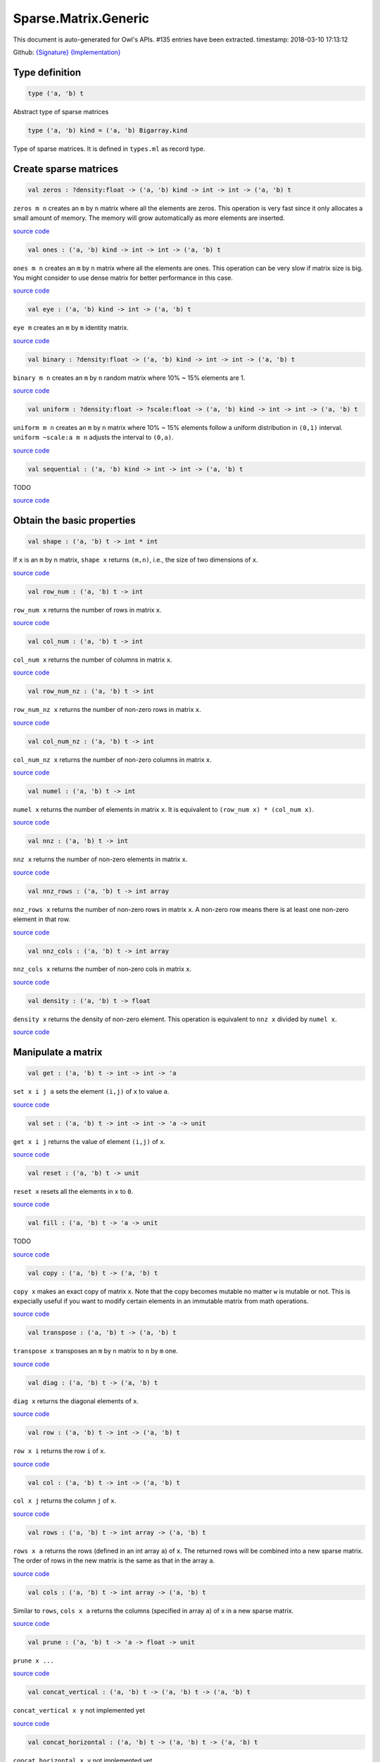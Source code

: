 Sparse.Matrix.Generic
===============================================================================

This document is auto-generated for Owl's APIs.
#135 entries have been extracted.
timestamp: 2018-03-10 17:13:12

Github:
`{Signature} <https://github.com/ryanrhymes/owl/tree/master/src/owl/sparse/owl_sparse_matrix_generic.mli>`_ 
`{Implementation} <https://github.com/ryanrhymes/owl/tree/master/src/owl/sparse/owl_sparse_matrix_generic.ml>`_



Type definition
-------------------------------------------------------------------------------



.. code-block:: ocaml

  type ('a, 'b) t
    

Abstract type of sparse matrices

.. code-block:: ocaml

  type ('a, 'b) kind = ('a, 'b) Bigarray.kind
    

Type of sparse matrices. It is defined in ``types.ml`` as record type.

Create sparse matrices
-------------------------------------------------------------------------------



.. code-block:: ocaml

  val zeros : ?density:float -> ('a, 'b) kind -> int -> int -> ('a, 'b) t

``zeros m n`` creates an ``m`` by ``n`` matrix where all the elements are zeros.
This operation is very fast since it only allocates a small amount of memory.
The memory will grow automatically as more elements are inserted.

`source code <https://github.com/ryanrhymes/owl/blob/master/src/owl/sparse/owl_sparse_matrix_generic.ml#L18>`__



.. code-block:: ocaml

  val ones : ('a, 'b) kind -> int -> int -> ('a, 'b) t

``ones m n`` creates an ``m`` by ``n`` matrix where all the elements are ones.
This operation can be very slow if matrix size is big. You might consider to
use dense matrix for better performance in this case.

`source code <https://github.com/ryanrhymes/owl/blob/master/src/owl/sparse/owl_sparse_matrix_generic.ml#L535>`__



.. code-block:: ocaml

  val eye : ('a, 'b) kind -> int -> ('a, 'b) t

``eye m`` creates an ``m`` by ``m`` identity matrix.

`source code <https://github.com/ryanrhymes/owl/blob/master/src/owl/sparse/owl_sparse_matrix_generic.ml#L25>`__



.. code-block:: ocaml

  val binary : ?density:float -> ('a, 'b) kind -> int -> int -> ('a, 'b) t

``binary m n`` creates an ``m`` by ``n`` random matrix where 10% ~ 15% elements are 1.

`source code <https://github.com/ryanrhymes/owl/blob/master/src/owl/sparse/owl_sparse_matrix_generic.ml#L561>`__



.. code-block:: ocaml

  val uniform : ?density:float -> ?scale:float -> ('a, 'b) kind -> int -> int -> ('a, 'b) t

``uniform m n`` creates an ``m`` by ``n`` matrix where 10% ~ 15% elements
follow a uniform distribution in ``(0,1)`` interval. ``uniform ~scale:a m n``
adjusts the interval to ``(0,a)``.

`source code <https://github.com/ryanrhymes/owl/blob/master/src/owl/sparse/owl_sparse_matrix_generic.ml#L565>`__



.. code-block:: ocaml

  val sequential : ('a, 'b) kind -> int -> int -> ('a, 'b) t

TODO

`source code <https://github.com/ryanrhymes/owl/blob/master/src/owl/sparse/owl_sparse_matrix_generic.ml#L537>`__



Obtain the basic properties
-------------------------------------------------------------------------------



.. code-block:: ocaml

  val shape : ('a, 'b) t -> int * int

If ``x`` is an ``m`` by ``n`` matrix, ``shape x`` returns ``(m,n)``, i.e., the size
of two dimensions of ``x``.

`source code <https://github.com/ryanrhymes/owl/blob/master/src/owl/sparse/owl_sparse_matrix_generic.ml#L32>`__



.. code-block:: ocaml

  val row_num : ('a, 'b) t -> int

``row_num x`` returns the number of rows in matrix ``x``.

`source code <https://github.com/ryanrhymes/owl/blob/master/src/owl/sparse/owl_sparse_matrix_generic.ml#L34>`__



.. code-block:: ocaml

  val col_num : ('a, 'b) t -> int

``col_num x`` returns the number of columns in matrix ``x``.

`source code <https://github.com/ryanrhymes/owl/blob/master/src/owl/sparse/owl_sparse_matrix_generic.ml#L36>`__



.. code-block:: ocaml

  val row_num_nz : ('a, 'b) t -> int

``row_num_nz x`` returns the number of non-zero rows in matrix ``x``.

`source code <https://github.com/ryanrhymes/owl/blob/master/src/owl/sparse/owl_sparse_matrix_generic.ml#L517>`__



.. code-block:: ocaml

  val col_num_nz : ('a, 'b) t -> int

``col_num_nz x`` returns the number of non-zero columns in matrix ``x``.

`source code <https://github.com/ryanrhymes/owl/blob/master/src/owl/sparse/owl_sparse_matrix_generic.ml#L519>`__



.. code-block:: ocaml

  val numel : ('a, 'b) t -> int

``numel x`` returns the number of elements in matrix ``x``. It is equivalent
to ``(row_num x) * (col_num x)``.

`source code <https://github.com/ryanrhymes/owl/blob/master/src/owl/sparse/owl_sparse_matrix_generic.ml#L38>`__



.. code-block:: ocaml

  val nnz : ('a, 'b) t -> int

``nnz x`` returns the number of non-zero elements in matrix ``x``.

`source code <https://github.com/ryanrhymes/owl/blob/master/src/owl/sparse/owl_sparse_matrix_generic.ml#L40>`__



.. code-block:: ocaml

  val nnz_rows : ('a, 'b) t -> int array

``nnz_rows x`` returns the number of non-zero rows in matrix ``x``. A non-zero
row means there is at least one non-zero element in that row.

`source code <https://github.com/ryanrhymes/owl/blob/master/src/owl/sparse/owl_sparse_matrix_generic.ml#L507>`__



.. code-block:: ocaml

  val nnz_cols : ('a, 'b) t -> int array

``nnz_cols x`` returns the number of non-zero cols in matrix ``x``.

`source code <https://github.com/ryanrhymes/owl/blob/master/src/owl/sparse/owl_sparse_matrix_generic.ml#L512>`__



.. code-block:: ocaml

  val density : ('a, 'b) t -> float

``density x`` returns the density of non-zero element. This operation is
equivalent to ``nnz x`` divided by ``numel x``.

`source code <https://github.com/ryanrhymes/owl/blob/master/src/owl/sparse/owl_sparse_matrix_generic.ml#L42>`__



Manipulate a matrix
-------------------------------------------------------------------------------



.. code-block:: ocaml

  val get : ('a, 'b) t -> int -> int -> 'a

``set x i j a`` sets the element ``(i,j)`` of ``x`` to value ``a``.

`source code <https://github.com/ryanrhymes/owl/blob/master/src/owl/sparse/owl_sparse_matrix_generic.ml#L52>`__



.. code-block:: ocaml

  val set : ('a, 'b) t -> int -> int -> 'a -> unit

``get x i j`` returns the value of element ``(i,j)`` of ``x``.

`source code <https://github.com/ryanrhymes/owl/blob/master/src/owl/sparse/owl_sparse_matrix_generic.ml#L50>`__



.. code-block:: ocaml

  val reset : ('a, 'b) t -> unit

``reset x`` resets all the elements in ``x`` to ``0``.

`source code <https://github.com/ryanrhymes/owl/blob/master/src/owl/sparse/owl_sparse_matrix_generic.ml#L54>`__



.. code-block:: ocaml

  val fill : ('a, 'b) t -> 'a -> unit

TODO

`source code <https://github.com/ryanrhymes/owl/blob/master/src/owl/sparse/owl_sparse_matrix_generic.ml#L542>`__



.. code-block:: ocaml

  val copy : ('a, 'b) t -> ('a, 'b) t

``copy x`` makes an exact copy of matrix ``x``. Note that the copy becomes
mutable no matter ``w`` is mutable or not. This is expecially useful if you
want to modify certain elements in an immutable matrix from math operations.

`source code <https://github.com/ryanrhymes/owl/blob/master/src/owl/sparse/owl_sparse_matrix_generic.ml#L58>`__



.. code-block:: ocaml

  val transpose : ('a, 'b) t -> ('a, 'b) t

``transpose x`` transposes an ``m`` by ``n`` matrix to ``n`` by ``m`` one.

`source code <https://github.com/ryanrhymes/owl/blob/master/src/owl/sparse/owl_sparse_matrix_generic.ml#L65>`__



.. code-block:: ocaml

  val diag : ('a, 'b) t -> ('a, 'b) t

``diag x`` returns the diagonal elements of ``x``.

`source code <https://github.com/ryanrhymes/owl/blob/master/src/owl/sparse/owl_sparse_matrix_generic.ml#L72>`__



.. code-block:: ocaml

  val row : ('a, 'b) t -> int -> ('a, 'b) t

``row x i`` returns the row ``i`` of ``x``.

`source code <https://github.com/ryanrhymes/owl/blob/master/src/owl/sparse/owl_sparse_matrix_generic.ml#L81>`__



.. code-block:: ocaml

  val col : ('a, 'b) t -> int -> ('a, 'b) t

``col x j`` returns the column ``j`` of ``x``.

`source code <https://github.com/ryanrhymes/owl/blob/master/src/owl/sparse/owl_sparse_matrix_generic.ml#L88>`__



.. code-block:: ocaml

  val rows : ('a, 'b) t -> int array -> ('a, 'b) t

``rows x a`` returns the rows (defined in an int array ``a``) of ``x``. The
returned rows will be combined into a new sparse matrix. The order of rows in
the new matrix is the same as that in the array ``a``.

`source code <https://github.com/ryanrhymes/owl/blob/master/src/owl/sparse/owl_sparse_matrix_generic.ml#L586>`__



.. code-block:: ocaml

  val cols : ('a, 'b) t -> int array -> ('a, 'b) t

Similar to ``rows``, ``cols x a`` returns the columns (specified in array ``a``)
of x in a new sparse matrix.

`source code <https://github.com/ryanrhymes/owl/blob/master/src/owl/sparse/owl_sparse_matrix_generic.ml#L593>`__



.. code-block:: ocaml

  val prune : ('a, 'b) t -> 'a -> float -> unit

``prune x ...``

`source code <https://github.com/ryanrhymes/owl/blob/master/src/owl/sparse/owl_sparse_matrix_generic.ml#L56>`__



.. code-block:: ocaml

  val concat_vertical : ('a, 'b) t -> ('a, 'b) t -> ('a, 'b) t

``concat_vertical x y`` not implemented yet

`source code <https://github.com/ryanrhymes/owl/blob/master/src/owl/sparse/owl_sparse_matrix_generic.ml#L600>`__



.. code-block:: ocaml

  val concat_horizontal : ('a, 'b) t -> ('a, 'b) t -> ('a, 'b) t

``concat_horizontal x y`` not implemented yet

`source code <https://github.com/ryanrhymes/owl/blob/master/src/owl/sparse/owl_sparse_matrix_generic.ml#L603>`__



Iterate elements, columns, and rows
-------------------------------------------------------------------------------



.. code-block:: ocaml

  val iteri : (int -> int -> 'a -> unit) -> ('a, 'b) t -> unit

``iteri f x`` iterates all the elements in ``x`` and applies the user defined
function ``f : int -> int -> float -> 'a``. ``f i j v`` takes three parameters,
``i`` and ``j`` are the coordinates of current element, and ``v`` is its value.

`source code <https://github.com/ryanrhymes/owl/blob/master/src/owl/sparse/owl_sparse_matrix_generic.ml#L95>`__



.. code-block:: ocaml

  val iter : ('a -> unit) -> ('a, 'b) t -> unit

``iter f x`` is the same as as ``iteri f x`` except the coordinates of the
current element is not passed to the function ``f : float -> 'a``

`source code <https://github.com/ryanrhymes/owl/blob/master/src/owl/sparse/owl_sparse_matrix_generic.ml#L102>`__



.. code-block:: ocaml

  val mapi : (int -> int -> 'a -> 'a) -> ('a, 'b) t -> ('a, 'b) t

``mapi f x`` maps each element in ``x`` to a new value by applying
``f : int -> int -> float -> float``. The first two parameters are the
coordinates of the element, and the third parameter is the value.

`source code <https://github.com/ryanrhymes/owl/blob/master/src/owl/sparse/owl_sparse_matrix_generic.ml#L109>`__



.. code-block:: ocaml

  val map : ('a -> 'a) -> ('a, 'b) t -> ('a, 'b) t

``map f x`` is similar to ``mapi f x`` except the coordinates of the
current element is not passed to the function ``f : float -> float``

`source code <https://github.com/ryanrhymes/owl/blob/master/src/owl/sparse/owl_sparse_matrix_generic.ml#L115>`__



.. code-block:: ocaml

  val fold : ('c -> 'a -> 'c) -> 'c -> ('a, 'b) t -> 'c

``fold f a x`` folds all the elements in ``x`` with the function
``f : 'a -> float -> 'a``. For an ``m`` by ``n`` matrix ``x``, the order of folding
is from ``(0,0)`` to ``(m-1,n-1)``, row by row.

`source code <https://github.com/ryanrhymes/owl/blob/master/src/owl/sparse/owl_sparse_matrix_generic.ml#L125>`__



.. code-block:: ocaml

  val filteri : (int -> int -> 'a -> bool) -> ('a, 'b) t -> (int * int) array

``filteri f x`` uses ``f : int -> int -> float -> bool`` to filter out certain
elements in ``x``. An element will be included if ``f`` returns ``true``. The
returned result is a list of coordinates of the selected elements.

`source code <https://github.com/ryanrhymes/owl/blob/master/src/owl/sparse/owl_sparse_matrix_generic.ml#L132>`__



.. code-block:: ocaml

  val filter : ('a -> bool) -> ('a, 'b) t -> (int * int) array

Similar to ``filteri``, but the coordinates of the elements are not passed to
the function ``f : float -> bool``.

`source code <https://github.com/ryanrhymes/owl/blob/master/src/owl/sparse/owl_sparse_matrix_generic.ml#L139>`__



.. code-block:: ocaml

  val iteri_rows : (int -> ('a, 'b) t -> unit) -> ('a, 'b) t -> unit

``iteri_rows f x`` iterates every row in ``x`` and applies function
``f : int -> mat -> unit`` to each of them.

`source code <https://github.com/ryanrhymes/owl/blob/master/src/owl/sparse/owl_sparse_matrix_generic.ml#L216>`__



.. code-block:: ocaml

  val iter_rows : (('a, 'b) t -> unit) -> ('a, 'b) t -> unit

Similar to ``iteri_rows`` except row number is not passed to ``f``.

`source code <https://github.com/ryanrhymes/owl/blob/master/src/owl/sparse/owl_sparse_matrix_generic.ml#L218>`__



.. code-block:: ocaml

  val iteri_cols : (int -> ('a, 'b) t -> unit) -> ('a, 'b) t -> unit

``iteri_cols f x`` iterates every column in ``x`` and applies function
``f : int -> mat -> unit`` to each of them. Column number is passed to ``f`` as
the first parameter.

`source code <https://github.com/ryanrhymes/owl/blob/master/src/owl/sparse/owl_sparse_matrix_generic.ml#L220>`__



.. code-block:: ocaml

  val iter_cols : (('a, 'b) t -> unit) -> ('a, 'b) t -> unit

Similar to ``iteri_cols`` except col number is not passed to ``f``.

`source code <https://github.com/ryanrhymes/owl/blob/master/src/owl/sparse/owl_sparse_matrix_generic.ml#L222>`__



.. code-block:: ocaml

  val mapi_rows : (int -> ('a, 'b) t -> 'c) -> ('a, 'b) t -> 'c array

``mapi_rows f x`` maps every row in ``x`` to a type ``'a`` value by applying
function ``f : int -> mat -> 'a`` to each of them. The results is an array of
all the returned values.

`source code <https://github.com/ryanrhymes/owl/blob/master/src/owl/sparse/owl_sparse_matrix_generic.ml#L224>`__



.. code-block:: ocaml

  val map_rows : (('a, 'b) t -> 'c) -> ('a, 'b) t -> 'c array

Similar to ``mapi_rows`` except row number is not passed to ``f``.

`source code <https://github.com/ryanrhymes/owl/blob/master/src/owl/sparse/owl_sparse_matrix_generic.ml#L228>`__



.. code-block:: ocaml

  val mapi_cols : (int -> ('a, 'b) t -> 'c) -> ('a, 'b) t -> 'c array

``mapi_cols f x`` maps every column in ``x`` to a type ``'a`` value by applying
function ``f : int -> mat -> 'a``.

`source code <https://github.com/ryanrhymes/owl/blob/master/src/owl/sparse/owl_sparse_matrix_generic.ml#L230>`__



.. code-block:: ocaml

  val map_cols : (('a, 'b) t -> 'c) -> ('a, 'b) t -> 'c array

Similar to ``mapi_cols`` except column number is not passed to ``f``.

`source code <https://github.com/ryanrhymes/owl/blob/master/src/owl/sparse/owl_sparse_matrix_generic.ml#L234>`__



.. code-block:: ocaml

  val fold_rows : ('c -> ('a, 'b) t -> 'c) -> 'c -> ('a, 'b) t -> 'c

``fold_rows f a x`` folds all the rows in ``x`` using function ``f``. The order
of folding is from the first row to the last one.

`source code <https://github.com/ryanrhymes/owl/blob/master/src/owl/sparse/owl_sparse_matrix_generic.ml#L236>`__



.. code-block:: ocaml

  val fold_cols : ('c -> ('a, 'b) t -> 'c) -> 'c -> ('a, 'b) t -> 'c

``fold_cols f a x`` folds all the columns in ``x`` using function ``f``. The
order of folding is from the first column to the last one.

`source code <https://github.com/ryanrhymes/owl/blob/master/src/owl/sparse/owl_sparse_matrix_generic.ml#L238>`__



.. code-block:: ocaml

  val iteri_nz : (int -> int -> 'a -> unit) -> ('a, 'b) t -> unit

``iteri_nz f x`` iterates all the non-zero elements in ``x`` by applying the
function ``f : int -> int -> float -> 'a``. It is much faster than ``iteri``.

`source code <https://github.com/ryanrhymes/owl/blob/master/src/owl/sparse/owl_sparse_matrix_generic.ml#L141>`__



.. code-block:: ocaml

  val iter_nz : ('a -> unit) -> ('a, 'b) t -> unit

Similar to ``iter_nz`` except the coordinates of elements are not passed to ``f``.

`source code <https://github.com/ryanrhymes/owl/blob/master/src/owl/sparse/owl_sparse_matrix_generic.ml#L153>`__



.. code-block:: ocaml

  val mapi_nz : (int -> int -> 'a -> 'a) -> ('a, 'b) t -> ('a, 'b) t

``mapi_nz f x`` is similar to ``mapi f x`` but only applies ``f`` to non-zero
elements in ``x``. The zeros in ``x`` will remain the same in the new matrix.

`source code <https://github.com/ryanrhymes/owl/blob/master/src/owl/sparse/owl_sparse_matrix_generic.ml#L160>`__



.. code-block:: ocaml

  val map_nz : ('a -> 'a) -> ('a, 'b) t -> ('a, 'b) t

Similar to ``mapi_nz`` except the coordinates of elements are not passed to ``f``.

`source code <https://github.com/ryanrhymes/owl/blob/master/src/owl/sparse/owl_sparse_matrix_generic.ml#L175>`__



.. code-block:: ocaml

  val foldi_nz : (int -> int -> 'c -> 'a -> 'c) -> 'c -> ('a, 'b) t -> 'c

TODO

`source code <https://github.com/ryanrhymes/owl/blob/master/src/owl/sparse/owl_sparse_matrix_generic.ml#L185>`__



.. code-block:: ocaml

  val fold_nz : ('c -> 'a -> 'c) -> 'c -> ('a, 'b) t -> 'c

``fold_nz f a x`` is similar to ``fold f a x`` but only applies to non-zero
rows in ``x``. zero rows will be simply skipped in folding.

`source code <https://github.com/ryanrhymes/owl/blob/master/src/owl/sparse/owl_sparse_matrix_generic.ml#L190>`__



.. code-block:: ocaml

  val filteri_nz : (int -> int -> 'a -> bool) -> ('a, 'b) t -> (int * int) array

``filteri_nz f x`` is similar to ``filter f x`` but only applies ``f`` to
non-zero elements in ``x``.

`source code <https://github.com/ryanrhymes/owl/blob/master/src/owl/sparse/owl_sparse_matrix_generic.ml#L192>`__



.. code-block:: ocaml

  val filter_nz : ('a -> bool) -> ('a, 'b) t -> (int * int) array

``filter_nz f x`` is similar to ``filteri_nz`` except that the coordinates of
matrix elements are not passed to ``f``.

`source code <https://github.com/ryanrhymes/owl/blob/master/src/owl/sparse/owl_sparse_matrix_generic.ml#L199>`__



.. code-block:: ocaml

  val iteri_rows_nz : (int -> ('a, 'b) t -> unit) -> ('a, 'b) t -> unit

``iteri_rows_nz f x`` is similar to ``iteri_rows`` but only applies ``f`` to
non-zero rows in ``x``.

`source code <https://github.com/ryanrhymes/owl/blob/master/src/owl/sparse/owl_sparse_matrix_generic.ml#L240>`__



.. code-block:: ocaml

  val iter_rows_nz : (('a, 'b) t -> unit) -> ('a, 'b) t -> unit

Similar to ``iteri_rows_nz`` except that row numbers are not passed to ``f``.

`source code <https://github.com/ryanrhymes/owl/blob/master/src/owl/sparse/owl_sparse_matrix_generic.ml#L242>`__



.. code-block:: ocaml

  val iteri_cols_nz : (int -> ('a, 'b) t -> unit) -> ('a, 'b) t -> unit

``iteri_cols_nz f x`` is similar to ``iteri_cols`` but only applies ``f`` to
non-zero columns in ``x``.

`source code <https://github.com/ryanrhymes/owl/blob/master/src/owl/sparse/owl_sparse_matrix_generic.ml#L244>`__



.. code-block:: ocaml

  val iter_cols_nz : (('a, 'b) t -> unit) -> ('a, 'b) t -> unit

Similar to ``iteri_cols_nz`` except that column numbers are not passed to ``f``.

`source code <https://github.com/ryanrhymes/owl/blob/master/src/owl/sparse/owl_sparse_matrix_generic.ml#L246>`__



.. code-block:: ocaml

  val mapi_rows_nz : (int -> ('a, 'b) t -> 'c) -> ('a, 'b) t -> 'c array

``mapi_rows_nz f x`` applies ``f`` only to the non-zero rows in ``x``.

`source code <https://github.com/ryanrhymes/owl/blob/master/src/owl/sparse/owl_sparse_matrix_generic.ml#L248>`__



.. code-block:: ocaml

  val map_rows_nz : (('a, 'b) t -> 'c) -> ('a, 'b) t -> 'c array

Similar to ``mapi_rows_nz``, but row numbers are not passed to ``f``.

`source code <https://github.com/ryanrhymes/owl/blob/master/src/owl/sparse/owl_sparse_matrix_generic.ml#L256>`__



.. code-block:: ocaml

  val mapi_cols_nz : (int -> ('a, 'b) t -> 'c) -> ('a, 'b) t -> 'c array

``mapi_cols_nz f x`` applies ``f`` only to the non-zero columns in ``x``.

`source code <https://github.com/ryanrhymes/owl/blob/master/src/owl/sparse/owl_sparse_matrix_generic.ml#L258>`__



.. code-block:: ocaml

  val map_cols_nz : (('a, 'b) t -> 'c) -> ('a, 'b) t -> 'c array

Similar to ``mapi_cols_nz``, but columns numbers are not passed to ``f``.

`source code <https://github.com/ryanrhymes/owl/blob/master/src/owl/sparse/owl_sparse_matrix_generic.ml#L266>`__



.. code-block:: ocaml

  val fold_rows_nz : ('c -> ('a, 'b) t -> 'c) -> 'c -> ('a, 'b) t -> 'c

``fold_rows_nz f a x`` is similar to ``fold_rows`` but only folds non-zero
rows in ``x`` using function ``f``. Zero rows will be dropped in iterating ``x``.

`source code <https://github.com/ryanrhymes/owl/blob/master/src/owl/sparse/owl_sparse_matrix_generic.ml#L268>`__



.. code-block:: ocaml

  val fold_cols_nz : ('c -> ('a, 'b) t -> 'c) -> 'c -> ('a, 'b) t -> 'c

``fold_cols_nz f a x`` is similar to ``fold_cols`` but only folds non-zero
columns in ``x`` using function ``f``. Zero columns will be dropped in iterating ``x``.

`source code <https://github.com/ryanrhymes/owl/blob/master/src/owl/sparse/owl_sparse_matrix_generic.ml#L270>`__



Examin elements and compare two matrices
-------------------------------------------------------------------------------



.. code-block:: ocaml

  val exists : ('a -> bool) -> ('a, 'b) t -> bool

``exists f x`` checks all the elements in ``x`` using ``f``. If at least one
element satisfies ``f`` then the function returns ``true`` otherwise ``false``.

`source code <https://github.com/ryanrhymes/owl/blob/master/src/owl/sparse/owl_sparse_matrix_generic.ml#L278>`__



.. code-block:: ocaml

  val not_exists : ('a -> bool) -> ('a, 'b) t -> bool

``not_exists f x`` checks all the elements in ``x``, the function returns
``true`` only if all the elements fail to satisfy ``f : float -> bool``.

`source code <https://github.com/ryanrhymes/owl/blob/master/src/owl/sparse/owl_sparse_matrix_generic.ml#L280>`__



.. code-block:: ocaml

  val for_all : ('a -> bool) -> ('a, 'b) t -> bool

``for_all f x`` checks all the elements in ``x``, the function returns ``true``
if and only if all the elements pass the check of function ``f``.

`source code <https://github.com/ryanrhymes/owl/blob/master/src/owl/sparse/owl_sparse_matrix_generic.ml#L282>`__



.. code-block:: ocaml

  val exists_nz : ('a -> bool) -> ('a, 'b) t -> bool

``exists_nz f x`` is similar to ``exists`` but only checks non-zero elements.

`source code <https://github.com/ryanrhymes/owl/blob/master/src/owl/sparse/owl_sparse_matrix_generic.ml#L284>`__



.. code-block:: ocaml

  val not_exists_nz : ('a -> bool) -> ('a, 'b) t -> bool

``not_exists_nz f x`` is similar to ``not_exists`` but only checks non-zero elements.

`source code <https://github.com/ryanrhymes/owl/blob/master/src/owl/sparse/owl_sparse_matrix_generic.ml#L286>`__



.. code-block:: ocaml

  val for_all_nz :  ('a -> bool) -> ('a, 'b) t -> bool

``for_all_nz f x`` is similar to ``for_all_nz`` but only checks non-zero elements.

`source code <https://github.com/ryanrhymes/owl/blob/master/src/owl/sparse/owl_sparse_matrix_generic.ml#L288>`__



.. code-block:: ocaml

  val is_zero : ('a, 'b) t -> bool

``is_zero x`` returns ``true`` if all the elements in ``x`` are zeros.

`source code <https://github.com/ryanrhymes/owl/blob/master/src/owl/sparse/owl_sparse_matrix_generic.ml#L290>`__



.. code-block:: ocaml

  val is_positive : ('a, 'b) t -> bool

``is_positive x`` returns ``true`` if all the elements in ``x`` are positive.

`source code <https://github.com/ryanrhymes/owl/blob/master/src/owl/sparse/owl_sparse_matrix_generic.ml#L292>`__



.. code-block:: ocaml

  val is_negative : ('a, 'b) t -> bool

``is_negative x`` returns ``true`` if all the elements in ``x`` are negative.

`source code <https://github.com/ryanrhymes/owl/blob/master/src/owl/sparse/owl_sparse_matrix_generic.ml#L294>`__



.. code-block:: ocaml

  val is_nonpositive : ('a, 'b) t -> bool

``is_nonpositive`` returns ``true`` if all the elements in ``x`` are non-positive.

`source code <https://github.com/ryanrhymes/owl/blob/master/src/owl/sparse/owl_sparse_matrix_generic.ml#L296>`__



.. code-block:: ocaml

  val is_nonnegative : ('a, 'b) t -> bool

``is_nonnegative`` returns ``true`` if all the elements in ``x`` are non-negative.

`source code <https://github.com/ryanrhymes/owl/blob/master/src/owl/sparse/owl_sparse_matrix_generic.ml#L298>`__



.. code-block:: ocaml

  val equal : ('a, 'b) t -> ('a, 'b) t -> bool

``equal x y`` returns ``true`` if two matrices ``x`` and ``y`` are equal.

`source code <https://github.com/ryanrhymes/owl/blob/master/src/owl/sparse/owl_sparse_matrix_generic.ml#L300>`__



.. code-block:: ocaml

  val not_equal : ('a, 'b) t -> ('a, 'b) t -> bool

``not_equal x y`` returns ``true`` if there is at least one element in ``x`` is
not equal to that in ``y``.

`source code <https://github.com/ryanrhymes/owl/blob/master/src/owl/sparse/owl_sparse_matrix_generic.ml#L302>`__



.. code-block:: ocaml

  val greater : ('a, 'b) t -> ('a, 'b) t -> bool

``greater x y`` returns ``true`` if all the elements in ``x`` are greater than
the corresponding elements in ``y``.

`source code <https://github.com/ryanrhymes/owl/blob/master/src/owl/sparse/owl_sparse_matrix_generic.ml#L304>`__



.. code-block:: ocaml

  val less : ('a, 'b) t -> ('a, 'b) t -> bool

``less x y`` returns ``true`` if all the elements in ``x`` are smaller than
the corresponding elements in ``y``.

`source code <https://github.com/ryanrhymes/owl/blob/master/src/owl/sparse/owl_sparse_matrix_generic.ml#L306>`__



.. code-block:: ocaml

  val greater_equal : ('a, 'b) t -> ('a, 'b) t -> bool

``greater_equal x y`` returns ``true`` if all the elements in ``x`` are not
smaller than the corresponding elements in ``y``.

`source code <https://github.com/ryanrhymes/owl/blob/master/src/owl/sparse/owl_sparse_matrix_generic.ml#L308>`__



.. code-block:: ocaml

  val less_equal : ('a, 'b) t -> ('a, 'b) t -> bool

``less_equal x y`` returns ``true`` if all the elements in ``x`` are not
greater than the corresponding elements in ``y``.

`source code <https://github.com/ryanrhymes/owl/blob/master/src/owl/sparse/owl_sparse_matrix_generic.ml#L310>`__



Randomisation functions
-------------------------------------------------------------------------------



.. code-block:: ocaml

  val permutation_matrix : ('a, 'b) kind -> int -> ('a, 'b) t

``permutation_matrix m`` returns an ``m`` by ``m`` permutation matrix.

`source code <https://github.com/ryanrhymes/owl/blob/master/src/owl/sparse/owl_sparse_matrix_generic.ml#L428>`__



.. code-block:: ocaml

  val draw_rows : ?replacement:bool -> ('a, 'b) t -> int -> ('a, 'b) t * int array

``draw_rows x m`` draws ``m`` rows randomly from ``x``. The row indices are also
returned in an int array along with the selected rows. The parameter
``replacement`` indicates whether the drawing is by replacement or not.

`source code <https://github.com/ryanrhymes/owl/blob/master/src/owl/sparse/owl_sparse_matrix_generic.ml#L435>`__



.. code-block:: ocaml

  val draw_cols : ?replacement:bool -> ('a, 'b) t -> int -> ('a, 'b) t * int array

``draw_cols x m`` draws ``m`` cols randomly from ``x``. The column indices are
also returned in an int array along with the selected columns. The parameter
``replacement`` indicates whether the drawing is by replacement or not.

`source code <https://github.com/ryanrhymes/owl/blob/master/src/owl/sparse/owl_sparse_matrix_generic.ml#L447>`__



.. code-block:: ocaml

  val shuffle_rows : ('a, 'b) t -> ('a, 'b) t

``shuffle_rows x`` shuffles all the rows in matrix ``x``.

`source code <https://github.com/ryanrhymes/owl/blob/master/src/owl/sparse/owl_sparse_matrix_generic.ml#L459>`__



.. code-block:: ocaml

  val shuffle_cols : ('a, 'b) t -> ('a, 'b) t

``shuffle_cols x`` shuffles all the columns in matrix ``x``.

`source code <https://github.com/ryanrhymes/owl/blob/master/src/owl/sparse/owl_sparse_matrix_generic.ml#L463>`__



.. code-block:: ocaml

  val shuffle : ('a, 'b) t -> ('a, 'b) t

``shuffle x`` shuffles all the elements in ``x`` by first shuffling along the
rows then shuffling along columns. It is equivalent to ``shuffle_cols (shuffle_rows x)``.

`source code <https://github.com/ryanrhymes/owl/blob/master/src/owl/sparse/owl_sparse_matrix_generic.ml#L467>`__



Input/Output and helper functions
-------------------------------------------------------------------------------



.. code-block:: ocaml

  val to_array : ('a, 'b) t -> (int array * 'a) array

TODO

`source code <https://github.com/ryanrhymes/owl/blob/master/src/owl/sparse/owl_sparse_matrix_generic.ml#L521>`__



.. code-block:: ocaml

  val of_array : ('a, 'b) kind -> int -> int -> (int array * 'a) array -> ('a, 'b) t

TODO

`source code <https://github.com/ryanrhymes/owl/blob/master/src/owl/sparse/owl_sparse_matrix_generic.ml#L530>`__



.. code-block:: ocaml

  val to_dense : ('a, 'b) t -> ('a, 'b) Owl_dense_matrix_generic.t

``to_dense x`` converts ``x`` into a dense matrix.

`source code <https://github.com/ryanrhymes/owl/blob/master/src/owl/sparse/owl_sparse_matrix_generic.ml#L469>`__



.. code-block:: ocaml

  val of_dense : ('a, 'b) Owl_dense_matrix_generic.t -> ('a, 'b) t

``of_dense x`` returns a sparse matrix from the dense matrix ``x``.

`source code <https://github.com/ryanrhymes/owl/blob/master/src/owl/sparse/owl_sparse_matrix_generic.ml#L474>`__



.. code-block:: ocaml

  val print : ('a, 'b) t -> unit

``print x`` pretty prints matrix ``x`` without headings.

`source code <https://github.com/ryanrhymes/owl/blob/master/src/owl/sparse/owl_sparse_matrix_generic.ml#L569>`__



.. code-block:: ocaml

  val pp_spmat : ('a, 'b) t -> unit

``pp_spmat x`` pretty prints matrix ``x`` with headings. Toplevel uses this
function to print out the matrices.

`source code <https://github.com/ryanrhymes/owl/blob/master/src/owl/sparse/owl_sparse_matrix_generic.ml#L572>`__



.. code-block:: ocaml

  val save : ('a, 'b) t -> string -> unit

``save x f`` saves the matrix ``x`` to a file with the name ``f``. The format
is binary by using ``Marshal`` module to serialise the matrix.

`source code <https://github.com/ryanrhymes/owl/blob/master/src/owl/sparse/owl_sparse_matrix_generic.ml#L581>`__



.. code-block:: ocaml

  val load : ('a, 'b) kind -> string -> ('a, 'b) t

``load k f`` loads a sparse matrix from file ``f``. The file must be previously
saved by using ``save`` function.

`source code <https://github.com/ryanrhymes/owl/blob/master/src/owl/sparse/owl_sparse_matrix_generic.ml#L583>`__



Unary mathematical operations 
-------------------------------------------------------------------------------



.. code-block:: ocaml

  val min : (float, 'a) t -> float

``min x`` returns the minimum value of all elements in ``x``.

`source code <https://github.com/ryanrhymes/owl/blob/master/src/owl/sparse/owl_sparse_matrix_generic.ml#L375>`__



.. code-block:: ocaml

  val max : (float, 'a) t -> float

``max x`` returns the maximum value of all elements in ``x``.

`source code <https://github.com/ryanrhymes/owl/blob/master/src/owl/sparse/owl_sparse_matrix_generic.ml#L377>`__



.. code-block:: ocaml

  val minmax : (float, 'a) t -> float * float

``minmax x`` returns both the minimum and minimum values in ``x``.

`source code <https://github.com/ryanrhymes/owl/blob/master/src/owl/sparse/owl_sparse_matrix_generic.ml#L380>`__



.. code-block:: ocaml

  val trace : ('a, 'b) t -> 'a

``trace x`` returns the sum of diagonal elements in ``x``.

`source code <https://github.com/ryanrhymes/owl/blob/master/src/owl/sparse/owl_sparse_matrix_generic.ml#L79>`__



.. code-block:: ocaml

  val sum : ('a, 'b) t -> 'a

``sum x`` returns the summation of all the elements in ``x``.

`source code <https://github.com/ryanrhymes/owl/blob/master/src/owl/sparse/owl_sparse_matrix_generic.ml#L386>`__



.. code-block:: ocaml

  val mean : ('a, 'b) t -> 'a

``mean x`` returns the mean value of all the elements in ``x``. It is
equivalent to calculate ``sum x`` divided by ``numel x``

`source code <https://github.com/ryanrhymes/owl/blob/master/src/owl/sparse/owl_sparse_matrix_generic.ml#L388>`__



.. code-block:: ocaml

  val sum_rows : ('a, 'b) t -> ('a, 'b) t

``sum_rows x`` returns the summation of all the row vectors in ``x``.

`source code <https://github.com/ryanrhymes/owl/blob/master/src/owl/sparse/owl_sparse_matrix_generic.ml#L485>`__



.. code-block:: ocaml

  val sum_cols : ('a, 'b) t -> ('a, 'b) t

``sum_cols`` returns the summation of all the column vectors in ``x``.

`source code <https://github.com/ryanrhymes/owl/blob/master/src/owl/sparse/owl_sparse_matrix_generic.ml#L489>`__



.. code-block:: ocaml

  val mean_rows : ('a, 'b) t ->('a, 'b) t

``mean_rows x`` returns the mean value of all row vectors in ``x``. It is
equivalent to ``div_scalar (sum_rows x) (float_of_int (row_num x))``.

`source code <https://github.com/ryanrhymes/owl/blob/master/src/owl/sparse/owl_sparse_matrix_generic.ml#L493>`__



.. code-block:: ocaml

  val mean_cols : ('a, 'b) t ->('a, 'b) t

``mean_cols x`` returns the mean value of all column vectors in ``x``.
It is equivalent to ``div_scalar (sum_cols x) (float_of_int (col_num x))``.

`source code <https://github.com/ryanrhymes/owl/blob/master/src/owl/sparse/owl_sparse_matrix_generic.ml#L500>`__



.. code-block:: ocaml

  val abs : (float, 'a) t ->(float, 'a) t

``abs x`` returns a new matrix where each element has the absolute value of
that in the original matrix ``x``.

`source code <https://github.com/ryanrhymes/owl/blob/master/src/owl/sparse/owl_sparse_matrix_generic.ml#L390>`__



.. code-block:: ocaml

  val neg : ('a, 'b) t ->('a, 'b) t

``neg x`` returns a new matrix where each element has the negative value of
that in the original matrix ``x``.

`source code <https://github.com/ryanrhymes/owl/blob/master/src/owl/sparse/owl_sparse_matrix_generic.ml#L397>`__



.. code-block:: ocaml

  val l1norm : (float, 'b) t -> float

TODO

`source code <https://github.com/ryanrhymes/owl/blob/master/src/owl/sparse/owl_sparse_matrix_generic.ml#L413>`__



.. code-block:: ocaml

  val l2norm : (float, 'b) t -> float

TODO

`source code <https://github.com/ryanrhymes/owl/blob/master/src/owl/sparse/owl_sparse_matrix_generic.ml#L415>`__



Binary mathematical operations 
-------------------------------------------------------------------------------



.. code-block:: ocaml

  val add : ('a, 'b) t -> ('a, 'b) t -> ('a, 'b) t

``add x y`` adds two matrices ``x`` and ``y``. Both must have the same dimensions.

`source code <https://github.com/ryanrhymes/owl/blob/master/src/owl/sparse/owl_sparse_matrix_generic.ml#L312>`__



.. code-block:: ocaml

  val sub : ('a, 'b) t -> ('a, 'b) t -> ('a, 'b) t

``sub x y`` subtracts the matrix ``x`` from ``y``. Both must have the same dimensions.

`source code <https://github.com/ryanrhymes/owl/blob/master/src/owl/sparse/owl_sparse_matrix_generic.ml#L319>`__



.. code-block:: ocaml

  val mul : ('a, 'b) t -> ('a, 'b) t -> ('a, 'b) t

``mul x y`` performs an element-wise multiplication, so both ``x`` and ``y``
must have the same dimensions.

`source code <https://github.com/ryanrhymes/owl/blob/master/src/owl/sparse/owl_sparse_matrix_generic.ml#L326>`__



.. code-block:: ocaml

  val div : ('a, 'b) t -> ('a, 'b) t -> ('a, 'b) t

``div x y`` performs an element-wise division, so both ``x`` and ``y``
must have the same dimensions.

`source code <https://github.com/ryanrhymes/owl/blob/master/src/owl/sparse/owl_sparse_matrix_generic.ml#L333>`__



.. code-block:: ocaml

  val dot : ('a, 'b) t -> ('a, 'b) t -> ('a, 'b) t

``dot x y`` calculates the dot product of an ``m`` by ``n`` matrix ``x`` and
another ``n`` by ``p`` matrix ``y``.

`source code <https://github.com/ryanrhymes/owl/blob/master/src/owl/sparse/owl_sparse_matrix_generic.ml#L340>`__



.. code-block:: ocaml

  val mul_scalar : ('a, 'b) t -> 'a -> ('a, 'b) t

``mul_scalar x a`` multiplies every element in ``x`` by a constant factor ``a``.

`source code <https://github.com/ryanrhymes/owl/blob/master/src/owl/sparse/owl_sparse_matrix_generic.ml#L361>`__



.. code-block:: ocaml

  val div_scalar : ('a, 'b) t -> 'a -> ('a, 'b) t

``div_scalar x a`` divides every element in ``x`` by a constant factor ``a``.

`source code <https://github.com/ryanrhymes/owl/blob/master/src/owl/sparse/owl_sparse_matrix_generic.ml#L368>`__



.. code-block:: ocaml

  val scalar_add : 'a -> ('a, 'b) t -> ('a, 'b) t

TODO

`source code <https://github.com/ryanrhymes/owl/blob/master/src/owl/sparse/owl_sparse_matrix_generic.ml#L417>`__



.. code-block:: ocaml

  val scalar_sub : 'a -> ('a, 'b) t -> ('a, 'b) t

TODO

`source code <https://github.com/ryanrhymes/owl/blob/master/src/owl/sparse/owl_sparse_matrix_generic.ml#L419>`__



.. code-block:: ocaml

  val scalar_mul : 'a -> ('a, 'b) t -> ('a, 'b) t

TODO

`source code <https://github.com/ryanrhymes/owl/blob/master/src/owl/sparse/owl_sparse_matrix_generic.ml#L421>`__



.. code-block:: ocaml

  val scalar_div : 'a -> ('a, 'b) t -> ('a, 'b) t

TODO

`source code <https://github.com/ryanrhymes/owl/blob/master/src/owl/sparse/owl_sparse_matrix_generic.ml#L423>`__



.. code-block:: ocaml

  val power_scalar : ('a, 'b) t -> 'a -> ('a, 'b) t

``power x a`` calculates the power of ``a`` of each element in ``x``.

`source code <https://github.com/ryanrhymes/owl/blob/master/src/owl/sparse/owl_sparse_matrix_generic.ml#L409>`__



.. code-block:: ocaml

  val mpow : ('a, 'b) t -> float -> ('a, 'b) t

TODO: not implemented, just a place holder.

`source code <https://github.com/ryanrhymes/owl/blob/master/src/owl/sparse/owl_sparse_matrix_generic.ml#L606>`__



